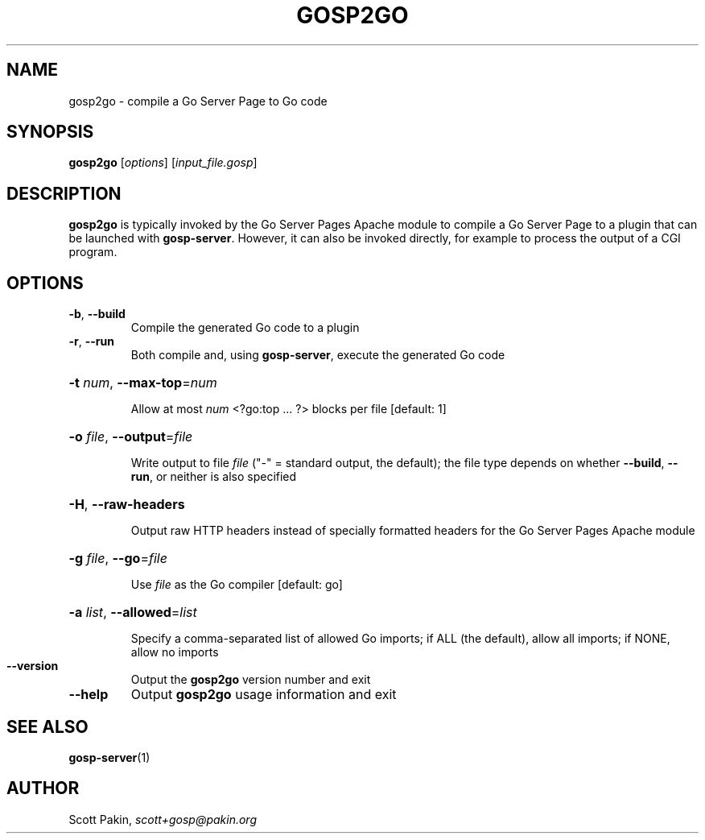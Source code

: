 .TH GOSP2GO "1" "" "" "User Commands"
.SH NAME
gosp2go \- compile a Go Server Page to Go code
.SH SYNOPSIS
.B gosp2go
[\fI\,options\/\fR] [\fI\,input_file.gosp\/\fR]
.SH DESCRIPTION
\fBgosp2go\fR is typically invoked by the Go Server Pages Apache
module to compile a Go Server Page to a plugin that can be launched
with \fBgosp-server\fR.  However, it can also be invoked directly, for
example to process the output of a CGI program.
.SH OPTIONS
.TP
\fB\-b\fR, \fB\-\-build\fR
Compile the generated Go code to a plugin
.TP
\fB\-r\fR, \fB\-\-run\fR
Both compile and, using \fBgosp-server\fR, execute the generated Go code
.HP
\fB\-t\fR \fInum\fR, \fB\-\-max\-top\fR=\fI\,num\/\fR
.IP
Allow at most \fInum\fR \f(CW<?go:top\fR .\|.\|. \f(CW?>\fR blocks per
file [default: \f(CW1\fR]
.HP
\fB\-o\fR \fIfile\fR, \fB\-\-output\fR=\fI\,file\/\fR
.IP
Write output to file \fIfile\fR ("\f(CW\-\fR" = standard output, the
default); the file type depends on whether \fB\-\-build\fR,
\fB\-\-run\fR, or neither is also specified
.HP
\fB\-H\fR, \fB\-\-raw\-headers\fR
.IP
Output raw HTTP headers instead of specially formatted headers
for the Go Server Pages Apache module
.HP
\fB\-g\fR \fIfile\fR, \fB\-\-go\fR=\fI\,file\/\fR
.IP
Use \fIfile\fR as the Go compiler [default: \f(CWgo\fR]
.HP
\fB\-a\fR \fIlist\fR, \fB\-\-allowed\fR=\fI\,list\/\fR
.IP
Specify a comma\-separated list of allowed Go imports; if \f(CWALL\fR
(the default), allow all imports; if \f(CWNONE\fR, allow no imports
.TP
\fB\-\-version\fR
Output the \fBgosp2go\fR version number and exit
.TP
\fB\-\-help\fR
Output \fBgosp2go\fR usage information and exit
.SH "SEE ALSO"
\fBgosp-server\fP(1)
.SH AUTHOR
Scott Pakin, \fIscott+gosp@pakin.org\fR
